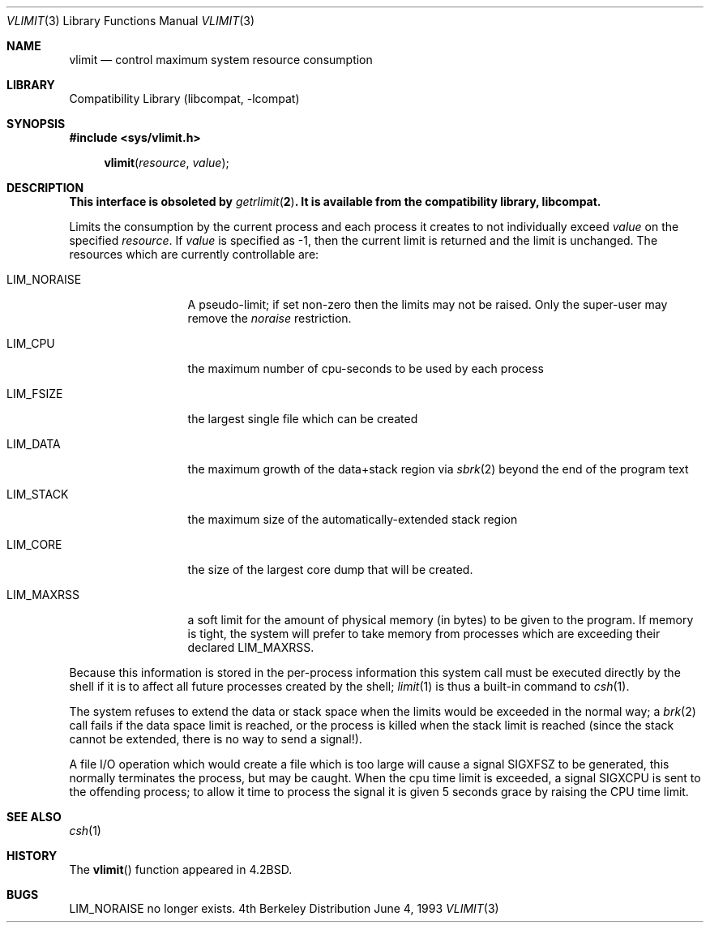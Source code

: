 .\" Copyright (c) 1980, 1991, 1993
.\"	The Regents of the University of California.  All rights reserved.
.\"
.\" Redistribution and use in source and binary forms, with or without
.\" modification, are permitted provided that the following conditions
.\" are met:
.\" 1. Redistributions of source code must retain the above copyright
.\"    notice, this list of conditions and the following disclaimer.
.\" 2. Redistributions in binary form must reproduce the above copyright
.\"    notice, this list of conditions and the following disclaimer in the
.\"    documentation and/or other materials provided with the distribution.
.\" 3. All advertising materials mentioning features or use of this software
.\"    must display the following acknowledgement:
.\"	This product includes software developed by the University of
.\"	California, Berkeley and its contributors.
.\" 4. Neither the name of the University nor the names of its contributors
.\"    may be used to endorse or promote products derived from this software
.\"    without specific prior written permission.
.\"
.\" THIS SOFTWARE IS PROVIDED BY THE REGENTS AND CONTRIBUTORS ``AS IS'' AND
.\" ANY EXPRESS OR IMPLIED WARRANTIES, INCLUDING, BUT NOT LIMITED TO, THE
.\" IMPLIED WARRANTIES OF MERCHANTABILITY AND FITNESS FOR A PARTICULAR PURPOSE
.\" ARE DISCLAIMED.  IN NO EVENT SHALL THE REGENTS OR CONTRIBUTORS BE LIABLE
.\" FOR ANY DIRECT, INDIRECT, INCIDENTAL, SPECIAL, EXEMPLARY, OR CONSEQUENTIAL
.\" DAMAGES (INCLUDING, BUT NOT LIMITED TO, PROCUREMENT OF SUBSTITUTE GOODS
.\" OR SERVICES; LOSS OF USE, DATA, OR PROFITS; OR BUSINESS INTERRUPTION)
.\" HOWEVER CAUSED AND ON ANY THEORY OF LIABILITY, WHETHER IN CONTRACT, STRICT
.\" LIABILITY, OR TORT (INCLUDING NEGLIGENCE OR OTHERWISE) ARISING IN ANY WAY
.\" OUT OF THE USE OF THIS SOFTWARE, EVEN IF ADVISED OF THE POSSIBILITY OF
.\" SUCH DAMAGE.
.\"
.\"     from: @(#)vlimit.3	8.1 (Berkeley) 6/4/93
.\"	$NetBSD: vlimit.3,v 1.5 1998/04/28 23:03:56 fair Exp $
.\"
.Dd June 4, 1993
.Dt VLIMIT 3
.Os BSD 4
.Sh NAME
.Nm vlimit
.Nd control maximum system resource consumption
.Sh LIBRARY
.Lb libcompat
.Sh SYNOPSIS
.Fd #include <sys/vlimit.h>
.Fn vlimit resource value
.Sh DESCRIPTION
.Bf -symbolic
This interface is obsoleted by
.Xr getrlimit 2 .
It is available from the compatibility library, libcompat.
.Ef
.Pp
Limits the consumption by the current process and each process
it creates to not individually exceed
.Fa value
on the specified
.Fa resource .
If
.Fa value
is specified as \-1, then the current limit is returned and the
limit is unchanged.
The resources which are currently controllable are:
.Bl -tag -width LIM_NORAISE
.It Dv LIM_NORAISE
A pseudo-limit; if set non-zero then the limits may not be raised.
Only the super-user may remove the
.Em noraise
restriction.
.It Dv LIM_CPU
the maximum
number of cpu-seconds to be used by each process
.It Dv LIM_FSIZE
the largest single file which can be created
.It Dv LIM_DATA
the maximum growth of the data+stack region via
.Xr sbrk 2
beyond the end of the program text
.It Dv LIM_STACK
the maximum
size of the automatically-extended stack region
.It Dv LIM_CORE
the size of the largest core dump that will be created.
.It Dv LIM_MAXRSS
a soft limit for the amount of physical memory (in bytes) to be given
to the program.
If memory is tight, the system will prefer to take memory
from processes which are exceeding their declared
.Dv LIM_MAXRSS.
.El
.Pp
Because this information is stored in the per-process information
this system call must be executed directly by the shell if it
is to affect all future processes created by the shell;
.Xr limit 1
is thus a built-in command to
.Xr csh 1 .
.Pp
The system refuses to extend the data or stack space when the limits
would be exceeded in the normal way; a
.Xr brk 2
call fails if the data space limit is reached, or the process is
killed when the stack limit is reached (since the stack cannot be
extended, there is no way to send a signal!).
.Pp
A file
.Tn I/O
operation which would create a file which is too large
will cause a signal
.Dv SIGXFSZ
to be generated, this normally terminates
the process, but may be caught.
When the cpu time limit is exceeded, a signal
.Dv SIGXCPU
is sent to the
offending process; to allow it time to process the signal it is
given 5 seconds grace by raising the
.Tn CPU
time limit.
.Sh SEE ALSO
.Xr csh 1
.Sh HISTORY
The
.Fn vlimit
function appeared in
.Bx 4.2 .
.Sh BUGS
.Dv LIM_NORAISE
no longer exists.
